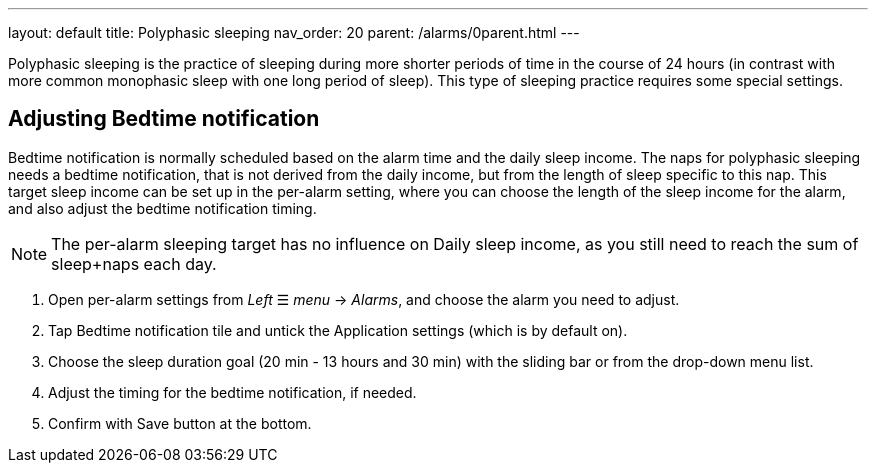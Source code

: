 ---
layout: default
title: Polyphasic sleeping
nav_order: 20
parent: /alarms/0parent.html
---

Polyphasic sleeping is the practice of sleeping during more shorter periods of time in the course of 24 hours (in contrast with more common monophasic sleep with one long period of sleep).
This type of sleeping practice requires some special settings.

== Adjusting Bedtime notification

Bedtime notification is normally scheduled based on the alarm time and the daily sleep income. The naps for polyphasic sleeping needs a bedtime notification, that is not derived from the daily income, but from the length of sleep specific to this nap.
This target sleep income can be set up in the per-alarm setting, where you can choose the length of the sleep income for the alarm, and also adjust the bedtime notification timing.

NOTE: The per-alarm sleeping target has no influence on Daily sleep income, as you still need to reach the sum of sleep+naps each day.

. Open per-alarm settings from _Left_ ☰ _menu_ -> _Alarms_, and choose the alarm you need to adjust.
. Tap Bedtime notification tile and untick the Application settings (which is by default on).
. Choose the sleep duration goal (20 min - 13 hours and 30 min) with the sliding bar or from the drop-down menu list.
. Adjust the timing for the bedtime notification, if needed.
. Confirm with Save button at the bottom.


//[cols="1,1,1"]
//|===
//a| .Disable the Application settings.[[polyphasic_target]]
//image::polyphasic_target1.png[]
//
//a| .The toggle must be deactivated.
//image::polyphasic_target2.png[]
//
//a| .Adjust the per-alarm duration goal.
//image::polyphasic_target3.png[]
//
//|===
